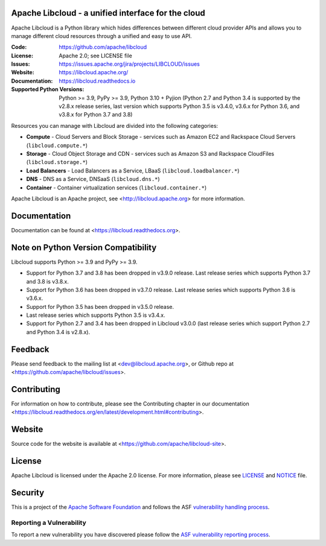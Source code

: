 Apache Libcloud - a unified interface for the cloud
====================================================

Apache Libcloud is a Python library which hides differences between different
cloud provider APIs and allows you to manage different cloud resources
through a unified and easy to use API.


.. image:: https://img.shields.io/badge/docs-latest-brightgreen.svg?style=flat
        :target: https://libcloud.readthedocs.org

.. image:: https://img.shields.io/pypi/v/apache-libcloud.svg
        :target: https://pypi.python.org/pypi/apache-libcloud/

.. image:: https://github.com/apache/libcloud/workflows/CI/badge.svg?branch=trunk
        :target: https://github.com/apache/libcloud/actions?query=workflow%3ACI

.. image:: https://github.com/apache/libcloud/actions/workflows/integration-tests.yml/badge.svg?branch=trunk
        :target: https://github.com/apache/libcloud/actions/workflows/integration-tests.yml

.. image:: https://github.com/apache/libcloud/workflows/Publish%20pricing.json%20to%20S3%20bucket/badge.svg?branch=trunk
        :target: https://github.com/apache/libcloud/actions?query=workflow%3A%22Publish+pricing.json+to+S3+bucket%22

.. image:: https://img.shields.io/codecov/c/github/apache/libcloud/trunk.svg
        :target: https://codecov.io/github/apache/libcloud?branch=trunk

.. image:: https://img.shields.io/pypi/pyversions/apache-libcloud.svg
        :target: https://pypi.python.org/pypi/apache-libcloud/

.. image:: https://img.shields.io/pypi/wheel/apache-libcloud.svg
        :target: https://pypi.python.org/pypi/apache-libcloud/

.. image:: https://img.shields.io/github/license/apache/libcloud.svg
        :target: https://github.com/apache/libcloud/blob/trunk/LICENSE

.. image:: https://img.shields.io/badge/code%20style-black-000000.svg
        :target: https://black.readthedocs.io/en/stable/the_black_code_style/current_style.html

.. image:: https://img.shields.io/pypi/dm/apache-libcloud
        :target: https://pypi.org/project/apache-libcloud

.. image:: https://bestpractices.coreinfrastructure.org/projects/152/badge
        :target: https://bestpractices.coreinfrastructure.org/projects/152

.. image:: https://img.shields.io/github/contributors/apache/libcloud.svg?logo=github
        :target: https://github.com/apache/libcloud/graphs/contributors

.. image:: https://img.shields.io/github/stars/apache/libcloud.svg?logo=github
        :target: https://github.com/apache/libcloud/stargazers

.. image:: https://img.shields.io/github/forks/apache/libcloud.svg?logo=github
        :target: https://github.com/apache/libcloud/network/members

.. image:: https://repology.org/badge/tiny-repos/python:apache-libcloud.svg
        :target: https://repology.org/project/python:apache-libcloud/versions

:Code:          https://github.com/apache/libcloud
:License:       Apache 2.0; see LICENSE file
:Issues:        https://issues.apache.org/jira/projects/LIBCLOUD/issues
:Website:       https://libcloud.apache.org/
:Documentation: https://libcloud.readthedocs.io
:Supported Python Versions: Python >= 3.9, PyPy >= 3.9, Python 3.10 + Pyjion
                            (Python 2.7 and Python 3.4 is supported by the
                            v2.8.x release series, last version which supports
                            Python 3.5 is v3.4.0, v3.6.x for Python 3.6, and
                            v3.8.x for Python 3.7 and 3.8)

Resources you can manage with Libcloud are divided into the following categories:

* **Compute** - Cloud Servers and Block Storage - services such as Amazon EC2 and Rackspace
  Cloud Servers (``libcloud.compute.*``)
* **Storage** - Cloud Object Storage and CDN  - services such as Amazon S3 and Rackspace
  CloudFiles (``libcloud.storage.*``)
* **Load Balancers** - Load Balancers as a Service, LBaaS (``libcloud.loadbalancer.*``)
* **DNS** - DNS as a Service, DNSaaS (``libcloud.dns.*``)
* **Container** - Container virtualization services (``libcloud.container.*``)

Apache Libcloud is an Apache project, see <http://libcloud.apache.org> for
more information.

Documentation
=============

Documentation can be found at <https://libcloud.readthedocs.org>.

Note on Python Version Compatibility
====================================

Libcloud supports Python >= 3.9 and PyPy >= 3.9.

* Support for Python 3.7 and 3.8 has been dropped in v3.9.0 release.
  Last release series which supports Python 3.7 and 3.8 is v3.8.x.
* Support for Python 3.6 has been dropped in v3.7.0 release.
  Last release series which supports Python 3.6 is v3.6.x.
* Support for Python 3.5 has been dropped in v3.5.0 release.
* Last release series which supports Python 3.5 is v3.4.x.
* Support for Python 2.7 and 3.4 has been dropped in Libcloud v3.0.0 (last
  release series which support Python 2.7 and Python 3.4 is v2.8.x).

Feedback
========

Please send feedback to the mailing list at <dev@libcloud.apache.org>,
or Github repo at <https://github.com/apache/libcloud/issues>.

Contributing
============

For information on how to contribute, please see the Contributing
chapter in our documentation
<https://libcloud.readthedocs.org/en/latest/development.html#contributing>.

Website
=======

Source code for the website is available at
<https://github.com/apache/libcloud-site>.

License
=======

Apache Libcloud is licensed under the Apache 2.0 license. For more information,
please see LICENSE_ and NOTICE_ file.

Security
========

This is a project of the `Apache Software Foundation <https://apache.org>`_ and
follows the ASF
`vulnerability handling process <https://apache.org/security/#vulnerability-handling>`_.

Reporting a Vulnerability
-------------------------

To report a new vulnerability you have discovered please follow the
`ASF vulnerability reporting process <https://apache.org/security/#reporting-a-vulnerability>`_.

.. _LICENSE: https://github.com/apache/libcloud/blob/trunk/LICENSE
.. _NOTICE: https://github.com/apache/libcloud/blob/trunk/NOTICE
